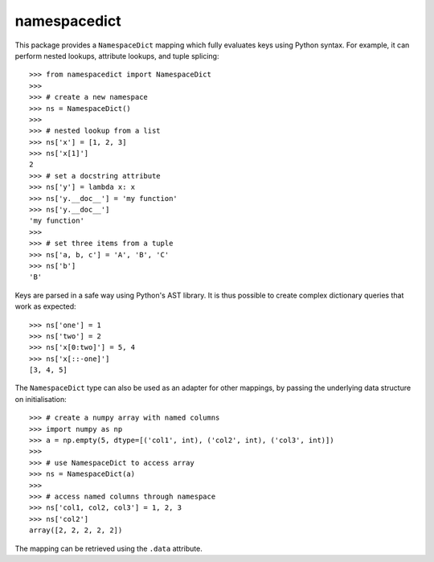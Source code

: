 namespacedict
=============

|tests| |coverage|

This package provides a ``NamespaceDict`` mapping which fully evaluates keys
using Python syntax.  For example, it can perform nested lookups, attribute
lookups, and tuple splicing::

    >>> from namespacedict import NamespaceDict
    >>>
    >>> # create a new namespace
    >>> ns = NamespaceDict()
    >>>
    >>> # nested lookup from a list
    >>> ns['x'] = [1, 2, 3]
    >>> ns['x[1]']
    2
    >>> # set a docstring attribute
    >>> ns['y'] = lambda x: x
    >>> ns['y.__doc__'] = 'my function'
    >>> ns['y.__doc__']
    'my function'
    >>>
    >>> # set three items from a tuple
    >>> ns['a, b, c'] = 'A', 'B', 'C'
    >>> ns['b']
    'B'

Keys are parsed in a safe way using Python's AST library.  It is thus possible
to create complex dictionary queries that work as expected::

    >>> ns['one'] = 1
    >>> ns['two'] = 2
    >>> ns['x[0:two]'] = 5, 4
    >>> ns['x[::-one]']
    [3, 4, 5]

The ``NamespaceDict`` type can also be used as an adapter for other mappings,
by passing the underlying data structure on initialisation::

    >>> # create a numpy array with named columns
    >>> import numpy as np
    >>> a = np.empty(5, dtype=[('col1', int), ('col2', int), ('col3', int)])
    >>>
    >>> # use NamespaceDict to access array
    >>> ns = NamespaceDict(a)
    >>>
    >>> # access named columns through namespace
    >>> ns['col1, col2, col3'] = 1, 2, 3
    >>> ns['col2']
    array([2, 2, 2, 2, 2])

The mapping can be retrieved using the ``.data`` attribute.

.. |tests| image:: https://github.com/ntessore/namespacedict/actions/workflows/test.yml/badge.svg
   :target: https://github.com/ntessore/namespacedict/actions/workflows/test.yml
.. |coverage| image:: https://codecov.io/gh/ntessore/namespacedict/branch/main/graph/badge.svg?token=V0OKE8EBSY
   :target: https://codecov.io/gh/ntessore/namespacedict
